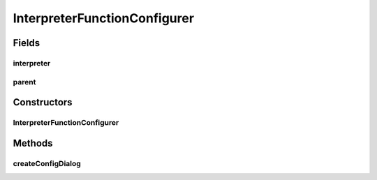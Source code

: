 .. java:import:: java.awt Dialog

.. java:import:: java.awt.event ActionEvent

.. java:import:: java.awt.event ActionListener

.. java:import:: java.util Map

.. java:import:: javax.swing BorderFactory

.. java:import:: javax.swing Box

.. java:import:: javax.swing BoxLayout

.. java:import:: javax.swing JButton

.. java:import:: javax.swing JComboBox

.. java:import:: javax.swing JLabel

.. java:import:: javax.swing JPanel

.. java:import:: javax.swing.border EtchedBorder

.. java:import:: ca.nengo.math Function

.. java:import:: ca.nengo.math FunctionInterpreter

.. java:import:: ca.nengo.math.impl DefaultFunctionInterpreter

.. java:import:: ca.nengo.math.impl PostfixFunction

.. java:import:: ca.nengo.ui.actions PlotFunctionAction

.. java:import:: ca.nengo.ui.configurable ConfigException

.. java:import:: ca.nengo.ui.configurable ConfigResult

.. java:import:: ca.nengo.ui.configurable ConfigSchema

.. java:import:: ca.nengo.ui.configurable ConfigSchemaImpl

.. java:import:: ca.nengo.ui.configurable IConfigurable

.. java:import:: ca.nengo.ui.configurable Property

.. java:import:: ca.nengo.ui.configurable PropertyInputPanel

.. java:import:: ca.nengo.ui.configurable.descriptors PFunction

.. java:import:: ca.nengo.ui.configurable.descriptors PInt

.. java:import:: ca.nengo.ui.configurable.descriptors PString

.. java:import:: ca.nengo.ui.configurable.managers ConfigDialog

.. java:import:: ca.nengo.ui.configurable.managers ConfigManager

.. java:import:: ca.nengo.ui.configurable.managers UserConfigurer

.. java:import:: ca.nengo.ui.configurable.panels StringPanel

.. java:import:: ca.nengo.ui.lib Style.NengoStyle

.. java:import:: ca.nengo.ui.lib.util UserMessages

InterpreterFunctionConfigurer
=============================

.. java:package:: ca.nengo.ui.configurable.descriptors.functions
   :noindex:

.. java:type::  class InterpreterFunctionConfigurer extends UserConfigurer

   This Configurer uses a custom panel for registering new functions

   :author: Shu Wu

Fields
------
interpreter
^^^^^^^^^^^

.. java:field::  FunctionInterpreter interpreter
   :outertype: InterpreterFunctionConfigurer

parent
^^^^^^

.. java:field::  Dialog parent
   :outertype: InterpreterFunctionConfigurer

Constructors
------------
InterpreterFunctionConfigurer
^^^^^^^^^^^^^^^^^^^^^^^^^^^^^

.. java:constructor:: public InterpreterFunctionConfigurer(IConfigurable configurable, Dialog parent, FunctionInterpreter interpreter)
   :outertype: InterpreterFunctionConfigurer

Methods
-------
createConfigDialog
^^^^^^^^^^^^^^^^^^

.. java:method:: @Override protected ConfigDialog createConfigDialog()
   :outertype: InterpreterFunctionConfigurer


